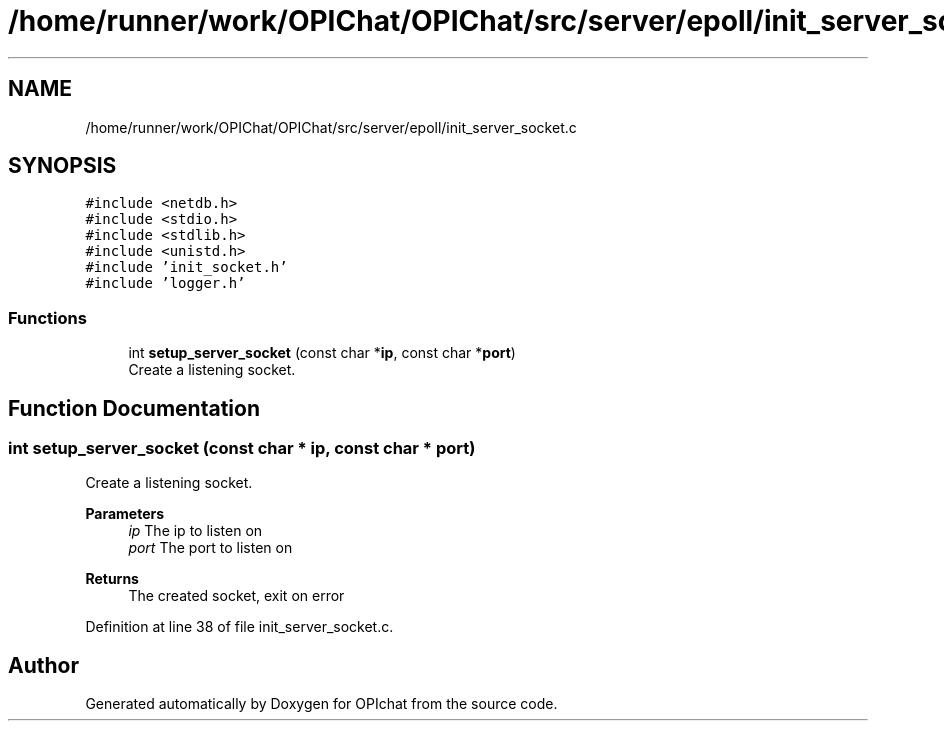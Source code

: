 .TH "/home/runner/work/OPIChat/OPIChat/src/server/epoll/init_server_socket.c" 3 "Wed Feb 9 2022" "OPIchat" \" -*- nroff -*-
.ad l
.nh
.SH NAME
/home/runner/work/OPIChat/OPIChat/src/server/epoll/init_server_socket.c
.SH SYNOPSIS
.br
.PP
\fC#include <netdb\&.h>\fP
.br
\fC#include <stdio\&.h>\fP
.br
\fC#include <stdlib\&.h>\fP
.br
\fC#include <unistd\&.h>\fP
.br
\fC#include 'init_socket\&.h'\fP
.br
\fC#include 'logger\&.h'\fP
.br

.SS "Functions"

.in +1c
.ti -1c
.RI "int \fBsetup_server_socket\fP (const char *\fBip\fP, const char *\fBport\fP)"
.br
.RI "Create a listening socket\&. "
.in -1c
.SH "Function Documentation"
.PP 
.SS "int setup_server_socket (const char * ip, const char * port)"

.PP
Create a listening socket\&. 
.PP
\fBParameters\fP
.RS 4
\fIip\fP The ip to listen on 
.br
\fIport\fP The port to listen on 
.RE
.PP
\fBReturns\fP
.RS 4
The created socket, exit on error 
.RE
.PP

.PP
Definition at line 38 of file init_server_socket\&.c\&.
.SH "Author"
.PP 
Generated automatically by Doxygen for OPIchat from the source code\&.
